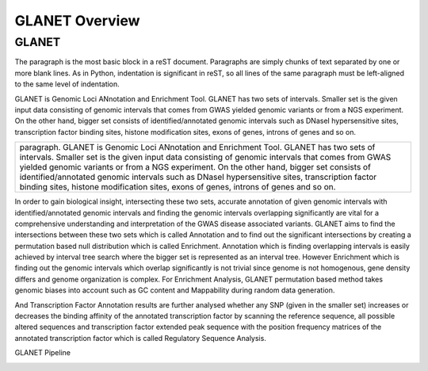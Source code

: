 ===============
GLANET Overview
===============

------
GLANET
------

The paragraph is the most basic block in a reST
document.  Paragraphs are simply chunks of text separated by one or more blank
lines.  As in Python, indentation is significant in reST, so all lines of the
same paragraph must be left-aligned to the same level of indentation.


GLANET is Genomic Loci ANnotation and Enrichment Tool.
GLANET has two sets of intervals. Smaller set is the given input data
consisting of genomic intervals that comes from GWAS yielded genomic
variants or from a NGS experiment.
On the other hand, bigger set consists of identified/annotated genomic
intervals such as DNaseI hypersensitive sites, transcription factor
binding sites, histone modification sites, exons of genes, introns of
genes and so on.

+-------------------------------------------------------------------------+
|paragraph.                                                               |
|GLANET is Genomic Loci ANnotation and Enrichment Tool.                   |
|GLANET has two sets of intervals. Smaller set is the given input data    | 
|consisting of genomic intervals that comes from GWAS yielded genomic     |
|variants or from a NGS experiment.                                       |
|On the other hand, bigger set consists of identified/annotated genomic   |
|intervals such as DNaseI hypersensitive sites, transcription factor      |
|binding sites, histone modification sites, exons of genes, introns of    |
|genes and so on.                                                         |
+-------------------------------------------------------------------------+


In order to gain biological insight, intersecting these two sets, accurate annotation of given genomic intervals with identified/annotated genomic intervals and finding the genomic intervals overlapping significantly are vital for a comprehensive understanding and interpretation of the GWAS disease associated variants.
GLANET aims to find the intersections between these two sets which is called Annotation and to find out the significant intersections by creating a permutation based null distribution which is called Enrichment. 
Annotation which is finding overlapping intervals is easily achieved by interval tree search where the bigger set is represented as an interval tree. 
However Enrichment which is finding out the genomic intervals which overlap significantly is not trivial since genome is not homogenous, gene density differs and genome organization is complex. 
For Enrichment Analysis, GLANET permutation based method takes genomic biases into account such as GC content and Mappability during random data generation. 

And Transcription Factor Annotation results are further analysed whether any SNP (given in the smaller set) increases or decreases the binding affinity of the annotated transcription factor by scanning the reference sequence, all possible altered sequences and transcription factor extended peak sequence with the position frequency matrices of the annotated transcription factor which is called Regulatory Sequence Analysis.

GLANET Pipeline

.. image:: GLANET_pipeline.jpg